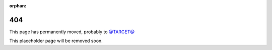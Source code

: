 :orphan:

===
404
===

This page has permanently moved, probably to `<@TARGET@>`_

This placeholder page will be removed soon.
